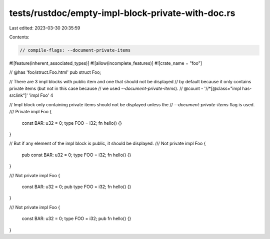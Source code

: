 tests/rustdoc/empty-impl-block-private-with-doc.rs
==================================================

Last edited: 2023-03-30 20:35:59

Contents:

.. code-block:: rs

    // compile-flags: --document-private-items

#![feature(inherent_associated_types)]
#![allow(incomplete_features)]
#![crate_name = "foo"]

// @has 'foo/struct.Foo.html'
pub struct Foo;

// There are 3 impl blocks with public item and one that should not be displayed
// by default because it only contains private items (but not in this case because
// we used `--document-private-items`).
// @count - '//*[@class="impl has-srclink"]' 'impl Foo' 4

// Impl block only containing private items should not be displayed unless the
// `--document-private-items` flag is used.
/// Private
impl Foo {
    const BAR: u32 = 0;
    type FOO = i32;
    fn hello() {}
}

// But if any element of the impl block is public, it should be displayed.
/// Not private
impl Foo {
    pub const BAR: u32 = 0;
    type FOO = i32;
    fn hello() {}
}

/// Not private
impl Foo {
    const BAR: u32 = 0;
    pub type FOO = i32;
    fn hello() {}
}

/// Not private
impl Foo {
    const BAR: u32 = 0;
    type FOO = i32;
    pub fn hello() {}
}


